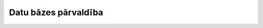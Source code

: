 .. 734 =========================Datu bāzes pārvaldība=========================  .. toctree::   :maxdepth: 5    974.rst   154.rst   632.rst   684.rst   676.rst   941.rst   826.rst   827.rst   880.rst   581.rst   668.rst   1007.rst   754.rst   683.rst   666.rst   1053.rst   667.rst   721.rst   737.rst   735.rst   171.rst   1011.rst   864.rst   205.rst